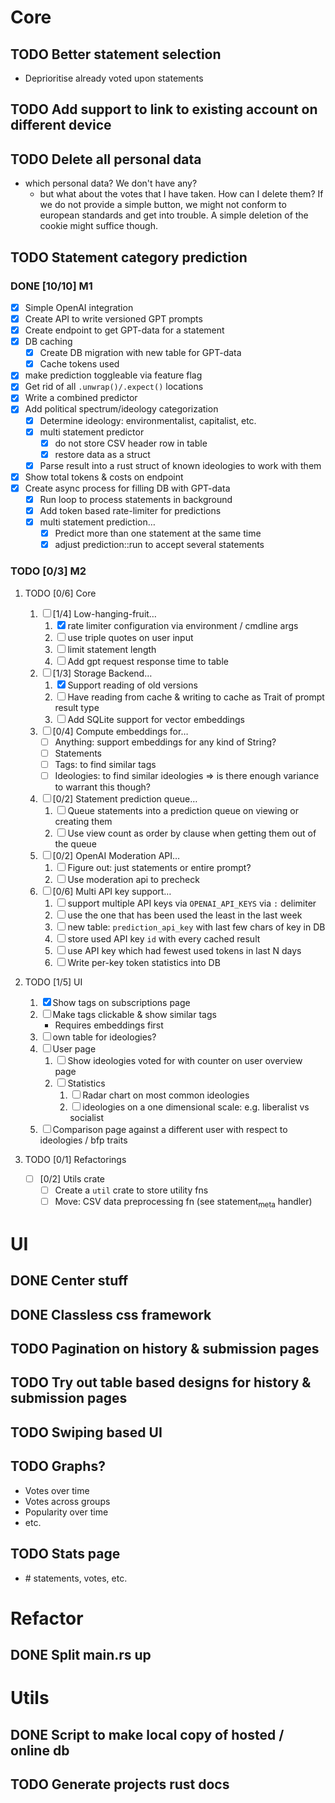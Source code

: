 * Core
** TODO Better statement selection
- Deprioritise already voted upon statements
** TODO Add support to link to existing account on different device
** TODO Delete all personal data
- which personal data? We don't have any?
  - but what about the votes that I have taken. How can I delete them? If we do
    not provide a simple button, we might not conform to european standards and
    get into trouble. A simple deletion of the cookie might suffice though.
** TODO Statement category prediction
*** DONE [10/10] M1
CLOSED: [2023-04-05 Mi 20:16]
- [X] Simple OpenAI integration
- [X] Create API to write versioned GPT prompts
- [X] Create endpoint to get GPT-data for a statement
- [X] DB caching
  - [X] Create DB migration with new table for GPT-data
  - [X] Cache tokens used
- [X] make prediction toggleable via feature flag
- [X] Get rid of all =.unwrap()/.expect()= locations
- [X] Write a combined predictor
- [X] Add political spectrum/ideology categorization
  - [X] Determine ideology: environmentalist, capitalist, etc.
  - [X] multi statement predictor
    - [X] do not store CSV header row in table
    - [X] restore data as a struct
  - [X] Parse result into a rust struct of known ideologies to work with them
- [X] Show total tokens & costs on endpoint
- [X] Create async process for filling DB with GPT-data
  - [X] Run loop to process statements in background
  - [X] Add token based rate-limiter for predictions
  - [X] multi statement prediction...
    - [X] Predict more than one statement at the same time
    - [X] adjust prediction::run to accept several statements
*** TODO [0/3] M2
**** TODO [0/6] Core
1. [-] [1/4] Low-hanging-fruit...
   1. [X] rate limiter configuration via environment / cmdline args
   2. [ ] use triple quotes on user input
   3. [ ] limit statement length
   4. [ ] Add gpt request response time to table
2. [-] [1/3] Storage Backend...
   1. [X] Support reading of old versions
   2. [ ] Have reading from cache & writing to cache as Trait of prompt result type
   3. [ ] Add SQLite support for vector embeddings
3. [ ] [0/4] Compute embeddings for...
   - [ ] Anything: support embeddings for any kind of String?
   - [ ] Statements
   - [ ] Tags: to find similar tags
   - [ ] Ideologies: to find similar ideologies ⇒ is there enough variance to warrant this though?
4. [ ] [0/2] Statement prediction queue...
   1. [ ] Queue statements into a prediction queue on viewing or creating them
   2. [ ] Use view count as order by clause when getting them out of the queue
5. [ ] [0/2] OpenAI Moderation API...
   1. [ ] Figure out: just statements or entire prompt?
   2. [ ] Use moderation api to precheck
6. [ ] [0/6] Multi API key support...
   1. [ ] support multiple API keys via =OPENAI_API_KEYS= via =:= delimiter
   2. [ ] use the one that has been used the least in the last week
   3. [ ] new table: =prediction_api_key= with last few chars of key in DB
   4. [ ] store used API key =id= with every cached result
   5. [ ] use API key which had fewest used tokens in last N days
   6. [ ] Write per-key token statistics into DB
**** TODO [1/5] UI
1. [X] Show tags on subscriptions page
2. [ ] Make tags clickable & show similar tags
   - Requires embeddings first
3. [ ] own table for ideologies?
4. [ ] User page
   1. [ ] Show ideologies voted for with counter on user overview page
   2. [ ] Statistics
      1. [ ] Radar chart on most common ideologies
      2. [ ] ideologies on a one dimensional scale: e.g. liberalist vs socialist
5. [ ] Comparison page against a different user with respect to ideologies / bfp traits
**** TODO [0/1] Refactorings
- [ ] [0/2] Utils crate
  - [ ] Create a =util= crate to store utility fns
  - [ ] Move: CSV data preprocessing fn (see statement_meta handler)
* UI
** DONE Center stuff
CLOSED: [2023-02-21 Di 19:55]
** DONE Classless css framework
CLOSED: [2023-02-21 Di 19:55]
** TODO Pagination on history & submission pages
** TODO Try out table based designs for history & submission pages
** TODO Swiping based UI
** TODO Graphs?
- Votes over time
- Votes across groups
- Popularity over time
- etc.
** TODO Stats page
- # statements, votes, etc.
* Refactor
** DONE Split main.rs up
CLOSED: [2023-02-21 Di 20:50]
* Utils
** DONE Script to make local copy of hosted / online db
** TODO Generate projects rust docs

